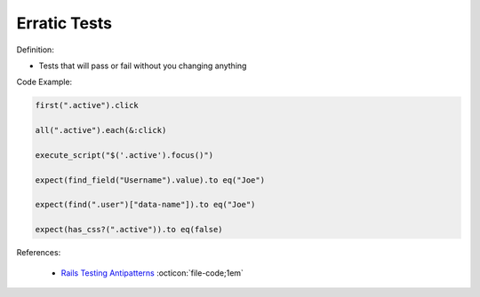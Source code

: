 Erratic Tests
^^^^^
Definition:

* Tests that will pass or fail without you changing anything


Code Example:

.. code-block:: javascript

  first(".active").click

  all(".active").each(&:click)

  execute_script("$('.active').focus()")

  expect(find_field("Username").value).to eq("Joe")

  expect(find(".user")["data-name"]).to eq("Joe")

  expect(has_css?(".active")).to eq(false)

References:

 * `Rails Testing Antipatterns <https://thoughtbot.com/upcase/videos/testing-antipatterns>`_ :octicon:`file-code;1em`

